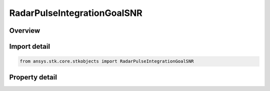 RadarPulseIntegrationGoalSNR
============================

.. py:class:: ansys.stk.core.stkobjects.RadarPulseIntegrationGoalSNR

   Bases: :py:class:`~ansys.stk.core.stkobjects.IRadarPulseIntegration`

   Class defining the goal SNR integration method.

.. py:currentmodule:: RadarPulseIntegrationGoalSNR

Overview
--------

.. tab-set::

    .. tab-item:: Properties
        
        .. list-table::
            :header-rows: 0
            :widths: auto

            * - :py:attr:`~ansys.stk.core.stkobjects.RadarPulseIntegrationGoalSNR.snr`
              - Gets or sets the goal SNR value.
            * - :py:attr:`~ansys.stk.core.stkobjects.RadarPulseIntegrationGoalSNR.maximum_pulses`
              - Gets or sets the maximum number of pulses.
            * - :py:attr:`~ansys.stk.core.stkobjects.RadarPulseIntegrationGoalSNR.integrator_type`
              - Gets or sets the integrator type.
            * - :py:attr:`~ansys.stk.core.stkobjects.RadarPulseIntegrationGoalSNR.constant_efficiency`
              - Gets or sets the constant efficiency value.
            * - :py:attr:`~ansys.stk.core.stkobjects.RadarPulseIntegrationGoalSNR.exponent_on_pulse_number`
              - Gets or sets the exponent on pulse number value.
            * - :py:attr:`~ansys.stk.core.stkobjects.RadarPulseIntegrationGoalSNR.integration_filename`
              - Gets or sets the integration file.
            * - :py:attr:`~ansys.stk.core.stkobjects.RadarPulseIntegrationGoalSNR.non_coherent_integration`
              - Gets or sets the non-coherent integration flag.



Import detail
-------------

.. code-block:: python

    from ansys.stk.core.stkobjects import RadarPulseIntegrationGoalSNR


Property detail
---------------

.. py:property:: snr
    :canonical: ansys.stk.core.stkobjects.RadarPulseIntegrationGoalSNR.snr
    :type: float

    Gets or sets the goal SNR value.

.. py:property:: maximum_pulses
    :canonical: ansys.stk.core.stkobjects.RadarPulseIntegrationGoalSNR.maximum_pulses
    :type: int

    Gets or sets the maximum number of pulses.

.. py:property:: integrator_type
    :canonical: ansys.stk.core.stkobjects.RadarPulseIntegrationGoalSNR.integrator_type
    :type: RADAR_PULSE_INTEGRATOR_TYPE

    Gets or sets the integrator type.

.. py:property:: constant_efficiency
    :canonical: ansys.stk.core.stkobjects.RadarPulseIntegrationGoalSNR.constant_efficiency
    :type: float

    Gets or sets the constant efficiency value.

.. py:property:: exponent_on_pulse_number
    :canonical: ansys.stk.core.stkobjects.RadarPulseIntegrationGoalSNR.exponent_on_pulse_number
    :type: float

    Gets or sets the exponent on pulse number value.

.. py:property:: integration_filename
    :canonical: ansys.stk.core.stkobjects.RadarPulseIntegrationGoalSNR.integration_filename
    :type: str

    Gets or sets the integration file.

.. py:property:: non_coherent_integration
    :canonical: ansys.stk.core.stkobjects.RadarPulseIntegrationGoalSNR.non_coherent_integration
    :type: bool

    Gets or sets the non-coherent integration flag.


